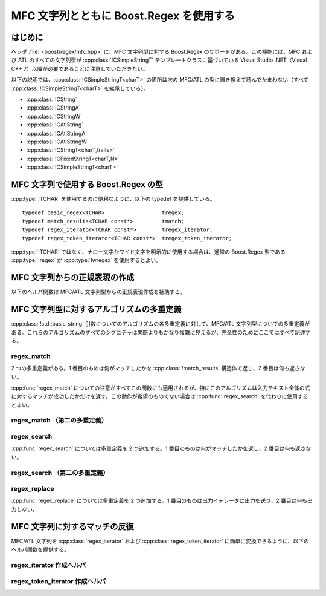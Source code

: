 .. Copyright 2006-2007 John Maddock.
.. Distributed under the Boost Software License, Version 1.0.
.. (See accompanying file LICENSE_1_0.txt or copy at
.. http://www.boost.org/LICENSE_1_0.txt).


MFC 文字列とともに Boost.Regex を使用する
=========================================


.. _ref.mfc_strings.intro:

はじめに
--------

ヘッダ :file:`<boost/regex/mfc.hpp>` に、MFC 文字列型に対する Boost.Regex のサポートがある。この機能には、MFC および ATL のすべての文字列型が :cpp:class:`!CSimpleStringT` テンプレートクラスに基づいている Visual Studio .NET（Visual C++ 7）以降が必要であることに注意していただきたい。

以下の説明では、:cpp:class:`!CSimpleStringT<charT>` の箇所は次の MFC/ATL の型に置き換えて読んでかまわない（すべて :cpp:class:`!CSimpleStringT<charT>` を継承している）。

* :cpp:class:`!CString`
* :cpp:class:`!CStringA`
* :cpp:class:`!CStringW`
* :cpp:class:`!CAtlString`
* :cpp:class:`!CAtlStringA`
* :cpp:class:`!CAtlStringW`
* :cpp:class:`!CStringT<charT,traits>`
* :cpp:class:`!CFixedStringT<charT,N>`
* :cpp:class:`!CSimpleStringT<charT>`


.. _ref.mfc_strings.unicode_types:

MFC 文字列で使用する Boost.Regex の型
-------------------------------------

:cpp:type:`!TCHAR` を使用するのに便利なように、以下の typedef を提供している。 ::

   typedef basic_regex<TCHAR>                  tregex;
   typedef match_results<TCHAR const*>         tmatch;
   typedef regex_iterator<TCHAR const*>        tregex_iterator;
   typedef regex_token_iterator<TCHAR const*>  tregex_token_iterator;

:cpp:type:`!TCHAR` ではなく、ナロー文字かワイド文字を明示的に使用する場合は、通常の Boost.Regex 型である :cpp:type:`!regex` か :cpp:type:`!wregex` を使用するとよい。


.. _ref.non_std_strings.mfc_strings.mfc_regex_create:

MFC 文字列からの正規表現の作成
------------------------------

以下のヘルパ関数は MFC/ATL 文字列型からの正規表現作成を補助する。


.. cpp:function:: template <class charT> \
		  basic_regex<charT> make_regex(const ATL::CSimpleStringT<charT>& s, ::regex_constants::syntax_option_type f = regex_constants::normal)

   :効果: :cpp:expr:`basic_regex<charT>(s.GetString(), s.GetString() + s.GetLength(), f)` を返す。


.. _ref.non_std_strings.mfc_strings.mfc_algo:

MFC 文字列型に対するアルゴリズムの多重定義
------------------------------------------

:cpp:class:`!std::basic_string` 引数についてのアルゴリズムの各多重定義に対して、MFC/ATL 文字列型についての多重定義がある。これらのアルゴリズムのすべてのシグニチャは実際よりもかなり複雑に見えるが、完全性のためにここではすべて記述する。


.. _ref.non_std_strings.mfc_strings.mfc_algo.regex_match:

regex_match
^^^^^^^^^^^

2 つの多重定義がある。1 番目のものは何がマッチしたかを :cpp:class:`!match_results` 構造体で返し、2 番目は何も返さない。

:cpp:func:`regex_match` についての注意がすべてこの関数にも適用されるが、特にこのアルゴリズムは入力テキスト全体の式に対するマッチが成功したかだけを返す。この動作が希望のものでない場合は :cpp:func:`regex_search` を代わりに使用するとよい。


.. cpp:function:: template <class charT, class T, class A> \
		  bool regex_match(const ATL::CSimpleStringT<charT>& s, match_results<const B*, A>& what, const basic_string<charT, T>& e, regex_constants::match_flag_type f = regex_constants::match_default)

   :効果: :cpp:expr:`::boost::regex_match(s.GetString(), s.GetString() + s.GetLength(), what, e, f)` を返す。
   :使用例:
      ::

         //
         // CString のパスからファイル名部分を抜き出し、
         // 結果を CString で返す：
         //
         CString get_filename(const CString& path)
         {
            boost::tregex r(__T("(?:\\A|.*\\\\)([^\\\\]+)"));
            boost::tmatch what;
            if(boost::regex_match(path, what, r))
            {
               // $1 を CString として抽出する：
               return CString(what[1].first, what.length(1));
            }
            else
            {
               throw std::runtime_error("パス名が不正");
            }
         }


.. _ref.non_std_strings.mfc_strings.mfc_algo.regex_match__second_overload_:

regex_match （第二の多重定義）
^^^^^^^^^^^^^^^^^^^^^^^^^^^^^^

.. cpp:function:: template <class charT, class T> \
		  bool regex_match(const ATL::CSimpleStringT<charT>& s, const basic_string<B, T>& e, regex_constants::match_flag_type f = regex_constants::match_default)

   :効果: :cpp:expr:`::boost::regex_match(s.GetString(), s.GetString() + s.GetLength(), e, f)` を返す。
   :使用例:
      ::

         //
         // password が正規表現 requirements で
         // 定義したパスワードの要件を満たしているか調べる。
         //
         bool is_valid_password(const CString& password, const CString& requirements)
         {
            return boost::regex_match(password, boost::make_regex(requirements));
         }


.. _ref.non_std_strings.mfc_strings.mfc_algo.regex_search:

regex_search
^^^^^^^^^^^^

:cpp:func:`regex_search` については多重定義を 2 つ追加する。1 番目のものは何がマッチしたかを返し、2 番目は何も返さない。


.. cpp:function:: template <class charT, class A, class T> \
		  bool regex_search(const ATL::CSimpleStringT<charT>& s, match_results<const charT*, A>& what, const basic_string<charT, T>& e, regex_constants::match_flag_type f = regex_constants::match_default)

   :効果: :cpp:expr:`::boost::regex_search(s.GetString(), s.GetString() + s.GetLength(), what, e, f)` を返す。
   :使用例: 住所の文字列から郵便番号を抜き出す。
      ::

         CString extract_postcode(const CString& address)
         {
            // 投函住所から英国郵便番号を検索し、結果を返す。
            // 正規表現は www.regxlib.com の Phil A. のものを用いた：
            boost::tregex r(__T("^(([A-Z]{1,2}[0-9]{1,2})|([A-Z]{1,2}[0-9][A-Z]))\\s?([0-9][A-Z]{2})$"));
            boost::tmatch what;
            if(boost::regex_search(address, what, r))
            {
               // $0 を CString として抽出する：
               return CString(what[0].first, what.length());
            }
            else
            {
               throw std::runtime_error("郵便番号は見つかりません");
            }
         }


.. _ref.non_std_strings.mfc_strings.mfc_algo.regex_search__second_overload_:

regex_search （第二の多重定義）
^^^^^^^^^^^^^^^^^^^^^^^^^^^^^^^

.. cpp:function:: template <class charT, class T> \
		  inline bool regex_search(const ATL::CSimpleStringT<charT>& s, const basic_string<charT, T>& e, regex_constants::match_flag_type f = regex_constants::match_default)

   :効果: :cpp:expr:`::boost::regex_search(s.GetString(), s.GetString() + s.GetLength(), e, f)` を返す。


.. _ref.non_std_strings.mfc_strings.mfc_algo.regex_replace:

regex_replace
^^^^^^^^^^^^^

:cpp:func:`regex_replace` については多重定義を 2 つ追加する。1 番目のものは出力イテレータに出力を送り、2 番目は何も出力しない。


.. cpp:function:: template <class OutputIterator, class BidirectionalIterator, class traits, class charT> \
		  OutputIterator regex_replace(OutputIterator out, BidirectionalIterator first, BidirectionalIterator last, const basic_regex<charT, traits>& e, const ATL::CSimpleStringT<charT>& fmt, match_flag_type flags = match_default)

   :効果: :cpp:expr:`::boost::regex_replace(out, first, last, e, fmt.GetString(), flags)` を返す。


.. cpp:function:: template <class traits, class charT> \
		  ATL::CSimpleStringT<charT> regex_replace(const ATL::CSimpleStringT<charT>& s, const basic_regex<charT, traits>& e, const ATL::CSimpleStringT<charT>& fmt, match_flag_type flags = match_default)

   :効果: :cpp:func:`regex_replace` 、および文字列 :cpp:var:`!s` と同じメモリマネージャを使って新文字列を作成し、返す。
   :使用例:
      ::

         //
         // クレジットカード番号を（数字を含んだ）文字列で受け取り、
         // 4 桁ずつ "-" で区切った可読性の高い形式に
         // 再書式化する：
         //
         const boost::tregex e(__T("\\A(\\d{3,4})[- ]?(\\d{4})[- ]?(\\d{4})[- ]?(\\d{4})\\z"));
         const CString human_format = __T("$1-$2-$3-$4");

         CString human_readable_card_number(const CString& s)
         {
            return boost::regex_replace(s, e, human_format);
         }


.. _ref.non_std_strings.mfc_strings.mfc_iter:

MFC 文字列に対するマッチの反復
------------------------------

MFC/ATL 文字列を :cpp:class:`regex_iterator` および :cpp:class:`regex_token_iterator` に簡単に変換できるように、以下のヘルパ関数を提供する。


.. _ref.non_std_strings.mfc_strings.mfc_iter.regex_iterator_creation_helper:

regex_iterator 作成ヘルパ
^^^^^^^^^^^^^^^^^^^^^^^^^

.. cpp:function:: template <class charT> \
		  regex_iterator<charT const*> make_regex_iterator(const ATL::CSimpleStringT<charT>& s, const basic_regex<charT>& e, ::regex_constants::match_flag_type f = regex_constants::match_default)

   :効果: :cpp:expr:`regex_iterator(s.GetString(), s.GetString() + s.GetLength(), e, f)` を返す。
   :使用例:
      ::

         void enumerate_links(const CString& html)
         {
            // HTML テキスト中のリンクをすべて列挙、印字する。
            // 正規表現は www.regxlib.com の Andrew Lee のものを用いた：
            boost::tregex r(
               __T("href=[\"\']((http:\\/\\/|\\.\\/|\\/)?\\w+"
                   "(\\.\\w+)*(\\/\\w+(\\.\\w+)?)*"
                   "(\\/|\\?\\w*=\\w*(&\\w*=\\w*)*)?)[\"\']"));
            boost::tregex_iterator i(boost::make_regex_iterator(html, r)), j;
            while(i != j)
            {
               std::cout << (*i)[1] << std::endl;
               ++i;
            }
         }


.. _ref.non_std_strings.mfc_strings.mfc_iter.regex_token_iterator_creation_helpers:

regex_token_iterator 作成ヘルパ
^^^^^^^^^^^^^^^^^^^^^^^^^^^^^^^

.. cpp:function:: template <class charT> \
		  regex_token_iterator<charT const*> make_regex_token_iterator(const ATL::CSimpleStringT<charT>& s, const basic_regex<charT>& e, int sub = 0, ::regex_constants::match_flag_type f = regex_constants::match_default)

   :効果: :cpp:expr:`regex_token_iterator(s.GetString(), s.GetString() + s.GetLength(), e, sub, f)` を返す。


.. cpp:function:: template <class charT> \
		  regex_token_iterator<charT const*> make_regex_token_iterator(const ATL::CSimpleStringT<charT>& s, const basic_regex<charT>& e, const std::vector<int>& subs, ::regex_constants::match_flag_type f = regex_constants::match_default)

   :効果: :cpp:expr:`regex_token_iterator(s.GetString(), s.GetString() + s.GetLength(), e, subs, f)` を返す。

.. cpp:function:: template <class charT, std::size_t N> \
		  regex_token_iterator<charT const*> make_regex_token_iterator(const ATL::CSimpleStringT<charT>& s, const basic_regex<charT>& e, const int (& subs)[N], ::regex_constants::match_flag_type f = regex_constants::match_default)

   :効果: :cpp:expr:`regex_token_iterator(s.GetString(), s.GetString() + s.GetLength(), e, subs, f)` を返す。
   :使用例:
      ::

         void enumerate_links2(const CString& html)
         {
            // HTML テキスト中のリンクをすべて列挙、印字する。
            // 正規表現は www.regxlib.com の Andrew Lee のものを用いた：
            boost::tregex r(
                  __T("href=[\"\']((http:\\/\\/|\\.\\/|\\/)?\\w+"
                      "(\\.\\w+)*(\\/\\w+(\\.\\w+)?)*"
                      "(\\/|\\?\\w*=\\w*(&\\w*=\\w*)*)?)[\"\']"));
                      boost::tregex_token_iterator i(boost::make_regex_token_iterator(html, r, 1)), j;
            while(i != j)
            {
               std::cout << *i << std::endl;
               ++i;
            }
         }
